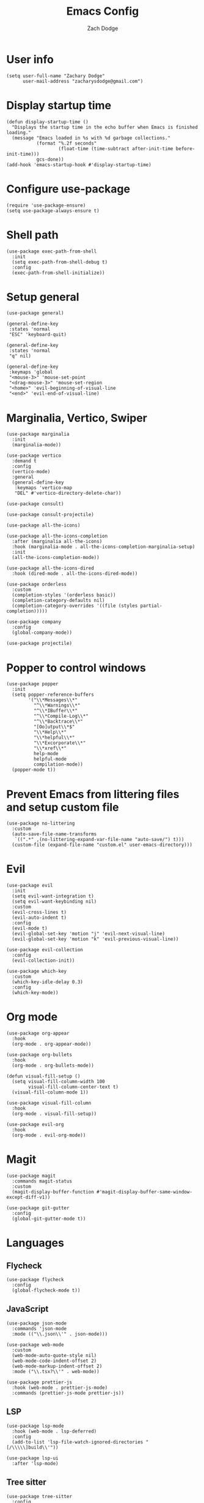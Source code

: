 #+TITLE: Emacs Config
#+AUTHOR: Zach Dodge

* User info
#+begin_src elisp
  (setq user-full-name "Zachary Dodge"
        user-mail-address "zacharysdodge@gmail.com")
#+end_src

* Display startup time
#+begin_src elisp
  (defun display-startup-time ()
    "Displays the startup time in the echo buffer when Emacs is finished loading."
    (message "Emacs loaded in %s with %d garbage collections."
             (format "%.2f seconds"
                     (float-time (time-subtract after-init-time before-init-time)))
             gcs-done))
  (add-hook 'emacs-startup-hook #'display-startup-time)
#+end_src

* Configure use-package
#+begin_src elisp
  (require 'use-package-ensure)
  (setq use-package-always-ensure t)
#+end_src

* Shell path
#+begin_src elisp
  (use-package exec-path-from-shell
    :init
    (setq exec-path-from-shell-debug t)
    :config
    (exec-path-from-shell-initialize))
#+end_src

* Setup general
#+begin_src elisp
  (use-package general)

  (general-define-key
   :states 'normal
   "ESC" 'keyboard-quit)

  (general-define-key
   :states 'normal
   "q" nil)

  (general-define-key
   :keymaps 'global
   "<mouse-3>" 'mouse-set-point
   "<drag-mouse-3>" 'mouse-set-region
   "<home>" 'evil-beginning-of-visual-line
   "<end>" 'evil-end-of-visual-line)
#+end_src

* Marginalia, Vertico, Swiper
#+begin_src elisp
  (use-package marginalia
    :init
    (marginalia-mode))

  (use-package vertico
    :demand t
    :config
    (vertico-mode)
    :general
    (general-define-key
     :keymaps 'vertico-map
     "DEL" #'vertico-directory-delete-char))

  (use-package consult)

  (use-package consult-projectile)

  (use-package all-the-icons)

  (use-package all-the-icons-completion
    :after (marginalia all-the-icons)
    :hook (marginalia-mode . all-the-icons-completion-marginalia-setup)
    :init
    (all-the-icons-completion-mode))

  (use-package all-the-icons-dired
    :hook (dired-mode . all-the-icons-dired-mode))

  (use-package orderless
    :custom
    (completion-styles '(orderless basic))
    (completion-category-defaults nil)
    (completion-category-overrides '((file (styles partial-completion)))))

  (use-package company
    :config
    (global-company-mode))

  (use-package projectile)
#+end_src

* Popper to control windows
#+begin_src elisp
  (use-package popper
    :init
    (setq popper-reference-buffers
          '("\\*Messages\\*"
            "^\\*Warnings\\*"
            "^\\*IBuffer\\*"
            "^\\*Compile-Log\\*"
            "^\\*Backtrace\\*"
            "[Oo]utput\\*$"
            "\\*Help\\*"
            "\\*helpful\\*"
            "\\*Excorporate\\*"
            "\\*xref\\*"
            help-mode
            helpful-mode
            compilation-mode))
    (popper-mode t))
#+end_src

* Prevent Emacs from littering files and setup custom file
#+begin_src elisp
  (use-package no-littering
    :custom
    (auto-save-file-name-transforms
     `((".*" ,(no-littering-expand-var-file-name "auto-save/") t)))
    (custom-file (expand-file-name "custom.el" user-emacs-directory)))
#+end_src

* Evil
#+begin_src elisp
  (use-package evil
    :init
    (setq evil-want-integration t)
    (setq evil-want-keybinding nil)
    :custom
    (evil-cross-lines t)
    (evil-auto-indent t)
    :config
    (evil-mode t)
    (evil-global-set-key 'motion "j" 'evil-next-visual-line)
    (evil-global-set-key 'motion "k" 'evil-previous-visual-line))

  (use-package evil-collection
    :config
    (evil-collection-init))

  (use-package which-key
    :custom
    (which-key-idle-delay 0.3)
    :config
    (which-key-mode))
#+end_src

* Org mode
#+begin_src elisp
  (use-package org-appear
    :hook
    (org-mode . org-appear-mode))

  (use-package org-bullets
    :hook
    (org-mode . org-bullets-mode))

  (defun visual-fill-setup ()
    (setq visual-fill-column-width 100
          visual-fill-column-center-text t)
    (visual-fill-column-mode 1))

  (use-package visual-fill-column
    :hook
    (org-mode . visual-fill-setup))

  (use-package evil-org
    :hook
    (org-mode . evil-org-mode))
#+end_src

* Magit
#+begin_src elisp
  (use-package magit
    :commands magit-status
    :custom
    (magit-display-buffer-function #'magit-display-buffer-same-window-except-diff-v1))

  (use-package git-gutter
    :config
    (global-git-gutter-mode t))
#+end_src

* Languages
** Flycheck
#+begin_src elisp
  (use-package flycheck
    :config
    (global-flycheck-mode t))
#+end_src

** JavaScript
#+begin_src elisp
  (use-package json-mode
    :commands 'json-mode
    :mode (("\\.json\\'" . json-mode)))

  (use-package web-mode
    :custom
    (web-mode-auto-quote-style nil)
    (web-mode-code-indent-offset 2)
    (web-mode-markup-indent-offset 2)
    :mode ("\\.tsx?\\'" . web-mode))

  (use-package prettier-js
    :hook (web-mode . prettier-js-mode)
    :commands (prettier-js-mode prettier-js))
#+end_src

** LSP
#+begin_src elisp
  (use-package lsp-mode
    :hook (web-mode . lsp-deferred)
    :config
    (add-to-list 'lsp-file-watch-ignored-directories "[/\\\\\]build\\'"))

  (use-package lsp-ui
    :after 'lsp-mode)
#+end_src

** Tree sitter
#+begin_src elisp
  (use-package tree-sitter
    :config
    (global-tree-sitter-mode))

  (use-package tree-sitter-langs
    :config
    (tree-sitter-require 'tsx))
#+end_src

** Markdown
#+begin_src elisp
  (use-package markdown-mode
    :commands 'markdown-mode
    :mode (("\\.md\\'" . markdown-mode)))
#+end_src

** Fish
#+begin_src elisp
  (use-package fish-mode
    :commands 'fish-mode
    :mode (("\\.fish\\'" . fish-mode)))
#+end_src

* Vterm
#+begin_src elisp
  (use-package vterm
    :commands vterm
    :config
    (when (not (or (eq system-type 'windows-nt) (eq system-type 'ms-dos))) (setq vterm-shell (executable-find "fish")))
    :hook
    (vterm-mode . (lambda () (display-line-numbers-mode -1))))
#+end_src

* Miscellaneous editor packages
#+begin_src elisp
  (use-package avy
    :custom
    (avy-style 'pre)
    :commands (avy-goto-char avy-goto-word-0 avy-goto-line))

  (use-package undo-tree
    :custom (undo-tree-history-directory-alist `(("." . ,(concat user-emacs-directory "undo-tree-hist/"))))
    :hook ((text-mode . undo-tree-mode)
           (prog-mode . undo-tree-mode)))

  (use-package paren
    :config
    (show-paren-mode t))

  (use-package rainbow-delimiters
    :hook (prog-mode . rainbow-delimiters-mode))

  (use-package highlight-indentation
    :hook (prog-mode . highlight-indentation-mode)
    :hook (prog-mode . highlight-indentation-current-column-mode))
#+end_src

* Configure path from shell
#+begin_src elisp
  (use-package exec-path-from-shell
    :config
    (when (eq window-system 'ns)
      (exec-path-from-shell-initialize)))
#+end_src

* Load custom file
#+begin_src elisp
  (load (expand-file-name "custom.el" user-emacs-directory) t t)
#+end_src

* Doom zenburn theme and modeline
#+begin_src elisp
  (use-package doom-modeline
    :config
    (doom-modeline-mode t))

  (use-package doom-themes
    :config
    (load-theme 'doom-monokai-machine t)
    (defun my/apply-theme (appearance)
      "Load theme, taking current system APPEARANCE into consideration."
      (mapc #'disable-theme custom-enabled-themes)
      (pcase appearance
        ('light (load-theme 'doom-solarized-light t))
        ('dark (load-theme 'doom-monokai-machine t))))
    (when (eq system-type 'darwin)
      (add-hook 'ns-system-appearance-change-functions #'my/apply-theme)))
#+end_src

* Automatically update packages
#+begin_src elisp
  (use-package auto-package-update
    :custom
    (auto-package-update-interval 7)
    (auto-package-update-prompt-before-update t)
    (auto-package-update-hide-results t)
    :config
    (auto-package-update-maybe)
    (auto-package-update-at-time "09:00"))
#+end_src

* Global modes and non-standard customization
#+begin_src elisp
  (global-subword-mode t)
  (tool-bar-mode 0)
  (column-number-mode)
  (global-display-line-numbers-mode 1)
  (add-hook 'prog-mode-hook 'hs-minor-mode)
  (global-hl-line-mode)
  (global-auto-revert-mode t)
  (xterm-mouse-mode)
  (set-window-scroll-bars (minibuffer-window) nil nil)
#+end_src

* Keybindings
#+begin_src elisp
  (when (not (fboundp 'revert-buffer-quick))
    (defun revert-buffer-quick ()
      (interactive)
      (revert-buffer t (not (buffer-modified-p)))))
  (general-define-key
   :states '(normal visual)
   :keymaps 'override
   :prefix "SPC"
   "SPC" '(execute-extended-command :which-key "M-x")
   ";" '(eval-expression :which-key)
   "b" '(:ignore t :which-key "buffer")
   "b b" '(consult-projectile-switch-to-buffer :which-key)
   "b B" '(switch-to-buffer :which-key)
   "b d" '(kill-current-buffer :which-key)
   "b f" '(lsp-format-buffer :which-key)
   "b n" '(next-buffer :which-key)
   "b p" '(previous-buffer :which-key)
   "b r" '(revert-buffer-quick :which-key)
   "c" '(:ignore t :which-key "code")
   "c a" '(lsp-execute-code-action :which-key)
   "c c" '(comment-dwim :which-key)
   "c e" '(lsp-eslint-apply-all-fixes :which-key)
   "c f" '(hs-toggle-hiding :which-key)
   "c r" '(lsp-rename :which-key)
   "e" '(eval-last-sexp :which-key)
   "f" '(:ignore t :which-key "file")
   "f c" '((lambda ()
             (interactive)
             (find-file (expand-file-name "custom.el" user-emacs-directory)))
           :which-key "Edit custom file")
   "f e" '((lambda ()
             (interactive)
             (find-file (expand-file-name "early-init.el" user-emacs-directory)))
           :which-key "Edit early-init file")
   "f f" '(find-file :which-key)
   "f i" '((lambda ()
             (interactive)
             (find-file (expand-file-name "init.el" user-emacs-directory)))
           :which-key "Edit init file")
   "f o" '((lambda ()
             (interactive)
             (find-file (expand-file-name "README.org" user-emacs-directory)))
           :which-key "Edit literate config")
   "f p" '((lambda ()
             (interactive)
             (let ((default-directory user-emacs-directory))
               (consult-projectile-find-file)))
           :which-key "Browse private config")
   "f s" '(save-buffer :which-key)
   "g" '(:ignore t :which-key "magit")
   "g b" '(magit-blame :which-key)
   "g g" '(magit-status :which-key)
   "h" '(:ignore t :which-key "help")
   "h f" '(describe-function :which-key)
   "h k" '(describe-key :which-key)
   "h m" '(describe-mode :which-key)
   "h o" '(describe-symbol :which-key)
   "h t" '(load-theme :which-ket)
   "h v" '(describe-variable :which-key)
   "j" '(avy-goto-char :which-key)
   "J" '(:ignore t :which-key "jump")
   "J c" '(avy-goto-char :which-key)
   "J l" '(avy-goto-line :which-key)
   "J w" '(avy-goto-word-0 :which-key)
   "o" '(:ignore t :which-key "open/org")
   "o c" '(org-toggle-checkbox :which-key)
   "o t" '(org-todo :which-key)
   "o v" '(vterm :which-key)
   "o w" '((lambda ()
             (interactive)
             (find-file (concat (file-name-as-directory "~/org") "work.org")))
           :which-key "Edit work org file")
   "p" '(:ignore t :which-key "project")
   "p a" '(projectile-add-known-project :which-key)
   "p b" '(consult-projectile-switch-to-buffer :which-key)
   "p f" '(consult-projectile-find-file :which-key)
   "p p" '(consult-projectile-switch-project :which-key)
   "q" '(:ignore t :which-key "quit")
   "q q" '(evil-quit-all :which-key)
   "s" '(:ignore t :which-key "search")
   "s r" '(consult-rg :which-key)
   "s s" '(consult-line :which-key)
   "t" '(:ignore t :which-key "toggle")
   "t m" '(toggle-frame-maximized :which-key)
   "u" '(:ignore t :which-key "undo")
   "u b" '(undo-tree-switch-branch :which-key)
   "u r" '(undo-tree-redo :which-key)
   "u u" '(undo-tree-undo :which-key)
   "u v" '(undo-tree-visualize :which-key)
   "w" '(:ignore t :which-key "window")
   "w d" '(evil-window-delete :which-key)
   "w h" '(evil-window-left :which-key)
   "w j" '(evil-window-down :which-key)
   "w k" '(evil-window-up :which-key)
   "w l" '(evil-window-right :which-key)
   "w <left>" '(evil-window-left :which-key)
   "w <down>" '(evil-window-down :which-key)
   "w <up>" '(evil-window-up :which-key)
   "w <right>" '(evil-window-right :which-key)
   "w s" '(evil-window-split :which-key)
   "w v" '(evil-window-vsplit :which-key)
   "x" '(scratch-buffer :which-key))
#+end_src

* Load any private (non-version-controlled) config

#+begin_src elisp
  (load (expand-file-name "private.el" user-emacs-directory) t t)
#+end_src
